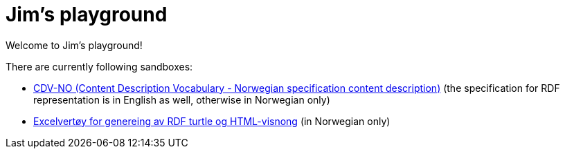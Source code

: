 = Jim's playground

Welcome to Jim's playground! 

There are currently following sandboxes: 

* link:cdvno[CDV-NO (Content Description Vocabulary - Norwegian specification content description)] (the specification for RDF representation is in English as well, otherwise in Norwegian only)
* link:xls2ttl&adoc[Excelvertøy for genereing av RDF turtle og HTML-visnong] (in Norwegian only)